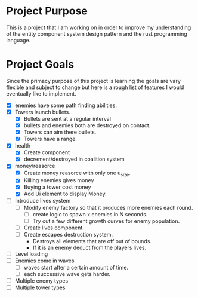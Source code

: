 * Project Purpose
  This is a project that I am working on in order to improve my understanding of the entity component system design pattern and the rust programming language.
* Project Goals
  Since the primacy purpose of this project is learning the goals are vary flexible and subject to change but here is a rough list of features I would eventually like to implement.
  - [X] enemies have some path finding abilities.
  - [X] Towers launch bullets.
    - [X] Bullets are sent at a regular interval
    - [X] bullets and enemies both are destroyed on contact.
    - [X] Towers can aim there bullets.
    - [X] Towers have a range.
  - [X] health
    - [X] Create component
    - [X] decrement/destroyed in coalition system
  - [X] money/reasorce
    - [X] Create money reasorce with only one u_size.
    - [X] Killing enemies gives money
    - [X] Buying a tower cost money
    - [X] Add Ui element to display Money. 
  - [ ] Introduce lives system
    - [ ] Modify enemy factory so that it produces more enemies each round.
      - [ ] create logic to spawn x enemies in N seconds.
      - [ ] Try out a few different growth curves for enemy population. 
    - [ ] Create lives component.
    - [ ] Create escapes destruction system.
      - Destroys all elements that are off out of bounds.
      - If it is an enemy deduct from the players lives.
  - [ ] Level loading
  - [ ] Enemies come in waves
    - [ ] waves start after a certain amount of time.
    - [ ] each successive wave gets harder.
  - [ ] Multiple enemy types
  - [ ] Multiple tower types
